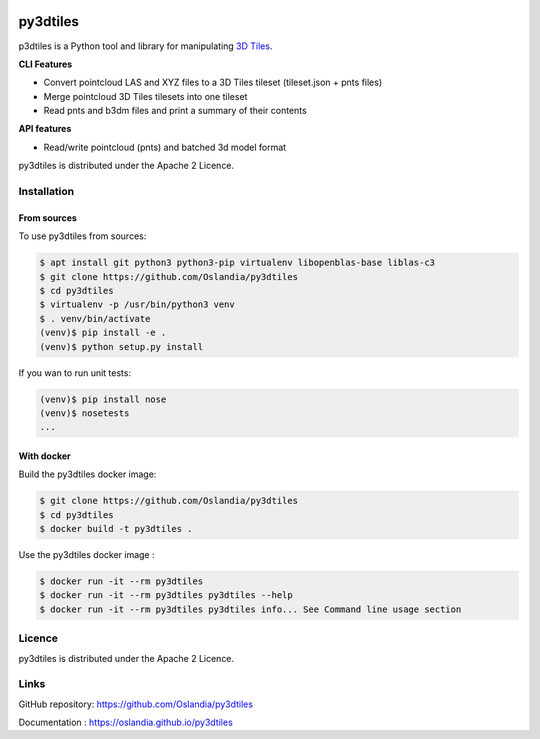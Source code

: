 .. image:: https://travis-ci.org/Oslandia/py3dtiles.svg?branch=master
    :target: https://travis-ci.org/Oslandia/py3dtiles

.. image:: https://badge.fury.io/py/py3dtiles.svg
    :target: https://badge.fury.io/py/py3dtiles

=========
py3dtiles
=========

p3dtiles is a Python tool and library for manipulating `3D Tiles`_.

.. _3D Tiles: https://github.com/AnalyticalGraphicsInc/3d-tiles

**CLI Features**

* Convert pointcloud LAS and XYZ files to a 3D Tiles tileset (tileset.json + pnts files)
* Merge pointcloud 3D Tiles tilesets into one tileset
* Read pnts and b3dm files and print a summary of their contents

**API features**

* Read/write pointcloud (pnts) and batched 3d model format

py3dtiles is distributed under the Apache 2 Licence.


Installation
------------

From sources
~~~~~~~~~~~~

To use py3dtiles from sources:

.. code-block:: shell

    $ apt install git python3 python3-pip virtualenv libopenblas-base liblas-c3
    $ git clone https://github.com/Oslandia/py3dtiles
    $ cd py3dtiles
    $ virtualenv -p /usr/bin/python3 venv
    $ . venv/bin/activate
    (venv)$ pip install -e .
    (venv)$ python setup.py install

If you wan to run unit tests:

.. code-block:: shell

    (venv)$ pip install nose
    (venv)$ nosetests
    ...

With docker
~~~~~~~~~~~~

Build the py3dtiles docker image:

.. code-block:: shell

    $ git clone https://github.com/Oslandia/py3dtiles
    $ cd py3dtiles
    $ docker build -t py3dtiles .

Use the py3dtiles docker image :

.. code-block:: shell

    $ docker run -it --rm py3dtiles
    $ docker run -it --rm py3dtiles py3dtiles --help
    $ docker run -it --rm py3dtiles py3dtiles info... See Command line usage section



Licence
-------

py3dtiles is distributed under the Apache 2 Licence.

Links
-------

GitHub repository: https://github.com/Oslandia/py3dtiles

Documentation : https://oslandia.github.io/py3dtiles
